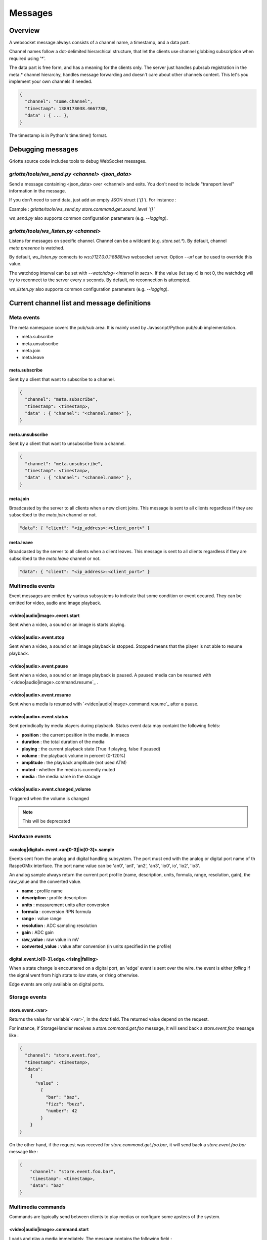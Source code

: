 Messages
********

Overview
========

A websocket message always consists of a channel name, a timestamp, and a data
part.

Channel names follow a dot-delimited hierarchical structure, that let the
clients use channel globbing subscription when required using '*'.

The data part is free form, and has a meaning for the clients only. The server
just handles pub/sub registration in the meta.* channel hierarchy, handles
message forwarding and doesn't care about other channels content. This let's you
implement your own channels if needed.

.. code-block:: json

    {
      "channel": "some.channel",
      "timestamp": 1389173038.4667788,
      "data" : { ... },
    }

The timestamp is in Python's time.time() format.

Debugging messages
==================

Griotte source code includes tools to debug WebSocket messages.

`griotte/tools/ws_send.py <channel> <json_data>`
------------------------------------------------

Send a message containing <json_data> over <channel> and exits. You don't need to include "transport level" information in the message.

If you don't need to send data, just add an empty JSON struct (`'{}'`).
For instance :

Example : `griotte/tools/ws_send.py store.command.get.sound_level '{}'`

`ws_send.py` also supports common configuration parameters (e.g. `--logging`).

`griotte/tools/ws_listen.py <channel>`
--------------------------------------

Listens for messages on specific channel. Channel can be a wildcard (e.g. `store.set.*`). By default, channel `meta.presence` is watched.

By default, `ws_listen.py` connects to `ws://127.0.0.1:8888/ws` websocket server. Option `--url` can be used to override this value.

The watchdog interval can be set with `--watchdog=<interval in secs>`. If the value (let say `x`) is not 0, the watchdog will try to reconnect to the server every `x` seconds. By default, no reconnection is attempted.

`ws_listen.py` also supports common configuration parameters (e.g. `--logging`).


Current channel list and message definitions
============================================

Meta events
-----------

The meta namespace covers the pub/sub area. It is mainly used by
Javascript/Python pub/sub implementation.

* meta.subscribe
* meta.unsubscribe
* meta.join
* meta.leave

meta.subscribe
^^^^^^^^^^^^^^

Sent by a client that want to subscribe to a channel.

.. code-block:: json

    {
      "channel": "meta.subscribe",
      "timestamp": <timestamp>,
      "data" : { "channel": "<channel.name>" },
    }

meta.unsubscribe
^^^^^^^^^^^^^^^^

Sent by a client that want to unsubscribe from a channel.

.. code-block:: json

    {
      "channel": "meta.unsubscribe",
      "timestamp": <timestamp>,
      "data" : { "channel": "<channel.name>" },
    }

meta.join
^^^^^^^^^

Broadcasted by the server to all clients when a new client joins. This message
is sent to all clients regardless if they are subscribed to the `meta.join`
channel or not.

.. code-block:: json

    "data": { "client": "<ip_address>:<client_port>" }

meta.leave
^^^^^^^^^^

Broadcasted by the server to all clients when a client leaves. This message
is sent to all clients regardless if they are subscribed to the `meta.leave`
channel or not.

.. code-block:: json

    "data": { "client": "<ip_address>:<client_port>" }

Multimedia events
-----------------

Event messages are emited by various subsystems to indicate that some condition
or event occured.
They can be emitted for video, audio and image playback.

<video|audio|image>.event.start
^^^^^^^^^^^^^^^^^^^^^^^^^^^^^^^

Sent when a video, a sound or an image is starts playing.

<video|audio>.event.stop
^^^^^^^^^^^^^^^^^^^^^^^^^^^^^^

Sent when a video, a sound or an image playback is stopped. Stopped means that
the player is not able to resume playback.

<video|audio>.event.pause
^^^^^^^^^^^^^^^^^^^^^^^^^^^^^^^

Sent when a video, a sound or an image playback is paused. A paused media can be
resumed with `<video|audio|image>.command.resume`_ .

<video|audio>.event.resume
^^^^^^^^^^^^^^^^^^^^^^^^^^^^^^^^

Sent when a media is resumed with `<video|audio|image>.command.resume`_ after a
pause.

<video|audio>.event.status
^^^^^^^^^^^^^^^^^^^^^^^^^^^^^^^^

Sent periodically by media players during playback.
Status event data may containt the following fields:

* **position** : the current position in the media, in msecs
* **duration** : the total duration of the media
* **playing** : the current playback state (True if playing, false if paused)
* **volume** : the playback volume in percent (0-120%)
* **amplitude** : the playback amplitude (not used ATM)
* **muted** : whether the media is currently muted
* **media** : the media name in the storage

<video|audio>.event.changed_volume
^^^^^^^^^^^^^^^^^^^^^^^^^^^^^^^^^^^^^^^^

Triggered when the volume is changed

.. note:: This will be deprecated

Hardware events
---------------

<analog|digital>.event.<an[0-3]|io[0-3]>.sample
^^^^^^^^^^^^^^^^^^^^^^^^^^^^^^^^^^^^^^^^^^^^^^^

Events sent from the analog and digital handling subsystem. The port must end
with the analog or digital port name of th RaspeOMix interface. The port name
value can be 'an0', 'an1', 'an2', 'an3', 'io0', io', 'io2', 'io3'.

An analog sample always return the current port profile (name, description,
units, formula, range, resolution, gain), the raw_value and the converted
value.

* **name** : profile name
* **description** : profile description
* **units** : measurement units after conversion
* **formula** : conversion RPN formula
* **range** : value range
* **resolution** : ADC sampling resolution
* **gain** : ADC gain
* **raw_value** : raw value in mV
* **converted_value** : value after conversion (in units specified in the profile)

digital.event.io[0-3].edge.<rising|falling>
^^^^^^^^^^^^^^^^^^^^^^^^^^^^^^^^^^^^^^^^^^^

When a state change is encountered on a digital port, an 'edge' event is sent
over the wire. the event is either `falling` if the signal went from high state
to low state, or `rising` otherwise.

Edge events are only available on digital ports.

Storage events
--------------

store.event.<var>
^^^^^^^^^^^^^^^^^

Returns the value for variable`<var>`, in the `data` field.
The returned value depend on the request.

For instance, if StorageHandler receives a `store.command.get.foo` message, it will send
back a `store.event.foo` message like :

.. code-block:: json

    {
      "channel": "store.event.foo",
      "timestamp": <timestamp>,
      "data":
        {
          "value" :
            {
              "bar": "baz",
              "fizz": "buzz",
              "number": 42
            }
        }
    }

On the other hand, if the request was receved for `store.command.get.foo.bar`, it will
send back a `store.event.foo.bar` message like :

.. code-block:: json

    {
        "channel": "store.event.foo.bar",
        "timestamp": <timestamp>,
        "data": "baz"
    }

Multimedia commands
-------------------

Commands are typically send between clients to play medias or configure some
apstecs of the system.

<video|audio|image>.command.start
^^^^^^^^^^^^^^^^^^^^^^^^^^^^^^^^^

Loads and play a media immediately.
The message contains the following field :

* **media** : the media name in the media storage

A `<video|audio|image>.event.start`_ event is emitted in response to a stop
command, and the player might send several `<video|audio|image>.event.status`_
events during the playback.

<video|audio>.command.stop
^^^^^^^^^^^^^^^^^^^^^^^^^^^^^^^^

Stops media playback completely. The media can not be resumed after a stop
command. A `<video|audio>.event.stop`_ event is emitted in response to a
stop command.

<video|audio>.command.pause
^^^^^^^^^^^^^^^^^^^^^^^^^^^^^^^^^

Pauses media playback A `<video|audio|image>.event.pause`_ event is emitted in
response to a pause command. A paused media can be resumed with
`<video|audio>.command.resume`_ .

<video|audio>.command.resume
^^^^^^^^^^^^^^^^^^^^^^^^^^^^^^^^^^

Resumes a previously paused media. A `<video|audio|image>.event.resume`_ event
is emitted in response to a resume command.

<video|audio>.command.rewind
^^^^^^^^^^^^^^^^^^^^^^^^^^^^^^^^^^

Restarts media playback from the beginning. No specific event is emitted after a
resume command.

Analog/digital converter commands
---------------------------------

Messages sent to the analog handling subsystem. The port must end with the
analog port name of th RaspeOMix interface. The port name value can be 'an0',
'an1', 'an2', 'an3'.

analog.command.<port>.sample
^^^^^^^^^^^^^^^^^^^^^^^^^^^^

Asks the sensor handler to send back a single sample message (not implemented).

analog.command.<port>.periodic_sample
^^^^^^^^^^^^^^^^^^^^^^^^^^^^^^^^^^^^^

Asks the sensor handler to send periodic samples. this message has the following
data field  :

* **every** : delay between sending a new sample message

analog.command.<port>.profile
^^^^^^^^^^^^^^^^^^^^^^^^^^^^^

Assigns a sensor profile to analog port <port>. The profile can have the
following keys :

* **name** : a short profile name, typically representing the sensor's name (e.g.
  "Maxbotik EZ-1")
* **description** : a free form description of the profile
* **units** : what units this profile returns after conversion (free form)
* **formula** : a RPN formatted convertion formula to apply to the raw sensor value.
  See 'Formulas' below.
* **valrange** : sensor converted value range, used as floor/ceil values after
  convertion.
* **resolution** : RaspiOMix Analog/Digital converter resolution (default is '12bits';
  can be one of '12bits', '14bits', '16bits' or '18bits')
* **gain** : Analog/Digital converter gain (default is '1x', can be '1x', '2x', '4x' or '8x')

Griotte only supports RaspiOMix's MCP3424 ADC for now.

Example, assigning a thermistor-type profile to analog 0 port :

.. code-block:: json

    {
        "channel": "analog.command.an0.profile",
        "timestamp": <timestamp>,
        "data":
        {
            "name": "Grove Temperature Sensor",
            "description": "Themistor temperature sensor. See datasheet at http://garden.seeedstudio.com/index.php?title=GROVE_-_Starter_Bundle_V1.0b#Temperature_Sensor_Twig"
            "units": "°C",
            "formula": "$x 5.06 / 1024 * dup 1023 swap - swap 10000 * swap / 10000 / log10 3975 / 298.15 inv + inv 273.15 -",
        }
    }

Digital converter commands
--------------------------

digital.command.<port>.sample
^^^^^^^^^^^^^^^^^^^^^^^^^^^^^

Asks the digital sensor handler to send back a single sample on designated port.

digital.command.<port>.profile
^^^^^^^^^^^^^^^^^^^^^^^^^^^^^^

Assigns a sensor profile to analog port <port>. The profile can have the
following keys :

* **name** : a short profile name, typically representing the sensor's name (e.g.
  "Maxbotik EZ-1")
* **description** : a free form description of the profile
* **formula** : a RPN formatted convertion formula to apply to the raw sensor value.
  See 'Formulas' below.
* **pulling** : whether the input line should be pulled `up`, `down` or not pulled (`none`, default).
* **direction** : the port direction, can be `input` (default) or `output`.

.. note:: Profiles are not yet supported on digital ports. All IO ports are
          currently set to input with pull-up enabled.

Storage commands
----------------

Storage commands allow to get/set variable values. Variables can contain
whatever you want, since it will hold the content of the `data['value']` field
in the message.

For instance, the channel `store.command.set.foo` will set the value for the variable
`foo`. If you pass this message :

.. code-block:: json

    {
      "channel": "store.command.set.foo",
      "timestamp": <timestamp>,
      "data":
        {
          "value" :
            {
              "bar": "baz",
              "fizz": "buzz",
              "number": 42
            }
        }
    }

then the variable `foo` will hold a hash variable with keys `bar`, `fizz`, `number`.

With the `store.command.get` operation, sending in `store.command.get.foo` will trigger a
`store.event.foo` message containing the `foo` variable value in the data
variable.

.. warning::  There are no atomic operations : if you get a value (`store.command.get`,
              followed by a `store.event`), add a new key (`store.command.set`), and
              send it back, you might override another change that occured
              between the get and the set operation.

Some known vars with a special purpose :

+---------------+-----------------------------------------------+
| key           | purpose                                       |
+===============+===============================================+
| volume        | global sound level in percent (range : 0-120) |
+---------------+-----------------------------------------------+
| medias        | all medias list                               |
+---------------+-----------------------------------------------+
| medias.videos | list of all available videos                  |
+---------------+-----------------------------------------------+
| medias.audios | list of all audio medias                      |
+---------------+-----------------------------------------------+
| medias.images | list of all images                            |
+---------------+-----------------------------------------------+
| scenarios     | scenario list                                 |
+---------------+-----------------------------------------------+
| profiles      | profiles list                                 |
+---------------+-----------------------------------------------+

While vars can contain any arbitrary deep structure, a subkey can be used in the
channel name to address a particular item in a hash. For instance, the channel
`store.command.set.scenarios.scenario1` will address the scenario names `scenario1` in
the scenario hash while `store.command.set.scenarios` will retrieve the complete struct
in the scenarios key.

Thus, you can save a scenario without having to push all the scenarions in the
`store.command.set.scenarios` hash. While this does not prevent collision when multiple
clients work on the same scenario, it will help minimizing conflicts.

.. warning:: while this is a nice feature, it has implications : if one client
             is interested in the key `foo` and this key can be complex, it will
             have to monitor `store.event.foo` and `store.event.foo.*` to catch
             direct subkeys modifications

store.command.get.<var>
^^^^^^^^^^^^^^^^^^^^^^^

Asks the <var> value over websocket. The storage handler will respond with a
store.event.<var> response. The complete value for the entry will be in the
`value` key in the `data` field of the message.

.. note:: Media requests will be processed externally : medias are not stored by the storage module, but only in the filesystem.

Requests to `store.command.get.medias` will return a hash with `video`, `image` and `audio` keys, containing an array of medias.

Requests to a specific media type (e.g. `store.command.get.medias.video`) will return an array of media for the specific type.

Example responses
"""""""""""""""""

A get request to `store.command.get.medias` would return the following data in a `store.event.medias` response (you can send the request with with `griotte/tools/ws_send.py store.command.get.medias '{}'`) :

.. code-block:: json

    {
       "image":[
          {
             "start":"0.000000",
             "name":"story.jpg",
             "duration":"00:00:00.04",
             "bitrate":"N/A",
             "type":"image",
             "thumbnail":"/store/image/story.jpg_thumbnail.jpg"
          },
          {
             "start":"0.000000",
             "name":"duerne.png",
             "duration":"00:00:00.04",
             "bitrate":"N/A",
             "type":"image",
             "thumbnail":"/store/image/duerne.png_thumbnail.jpg"
          }
       ],
       "audio":[
          {
             "start":"0.000000",
             "name":"sound.ogg",
             "duration":"00:00:07.96",
             "bitrate":"47 kb/s",
             "type":"audio",
             "thumbnail":"/img/audio_thumbnail.png"
          }
       ],
       "video":[
          {
             "name":"video.m4v",
             "title":"video2.mp4",
             "bitrate":"402 kb/s",
             "major_brand":"mp42",
             "creation_time":"2011-07-13 16:17:16",
             "minor_version":"0",
             "start":"0.000000",
             "compatible_brands":"mp42isomavc1",
             "duration":"00:00:14.20",
             "encoder":"HandBrake 0.9.5 2011043000",
             "type":"video",
             "thumbnail":"/store/video/video.m4v_thumbnail.jpg"
          }
       ]
    }

A get request to `store.command.get.medias.video` would return the following data in a `store.event.medias.video` response (you can send the request with with `griotte/tools/ws_send.py store.command.get.video '{}'`) :

.. code-block:: json

    [
       {
          "name":"video.m4v",
          "title":"video2.mp4",
          "bitrate":"402 kb/s",
          "major_brand":"mp42",
          "creation_time":"2011-07-13 16:17:16",
          "minor_version":"0",
          "start":"0.000000",
          "compatible_brands":"mp42isomavc1",
          "duration":"00:00:14.20",
          "encoder":"HandBrake 0.9.5 2011043000",
          "type":"video",
          "thumbnail":"/store/video/video.m4v_thumbnail.jpg"
       }
    ]

store.command.set.<var>
^^^^^^^^^^^^^^^^^^^^^^^

Sets the <var> value. The value to set must be in the `data` field, under the
`value` key. If the `data` field contains a `persistent` key and is set to true,
the variable will be stored on disk and read at startup.

Note that if you set a value twice, but the last update has no `persistent` flag
turned on, the last value won't be used at startup. Only the last value set with
the `persistent` flag set to `true` will be used (if any).

